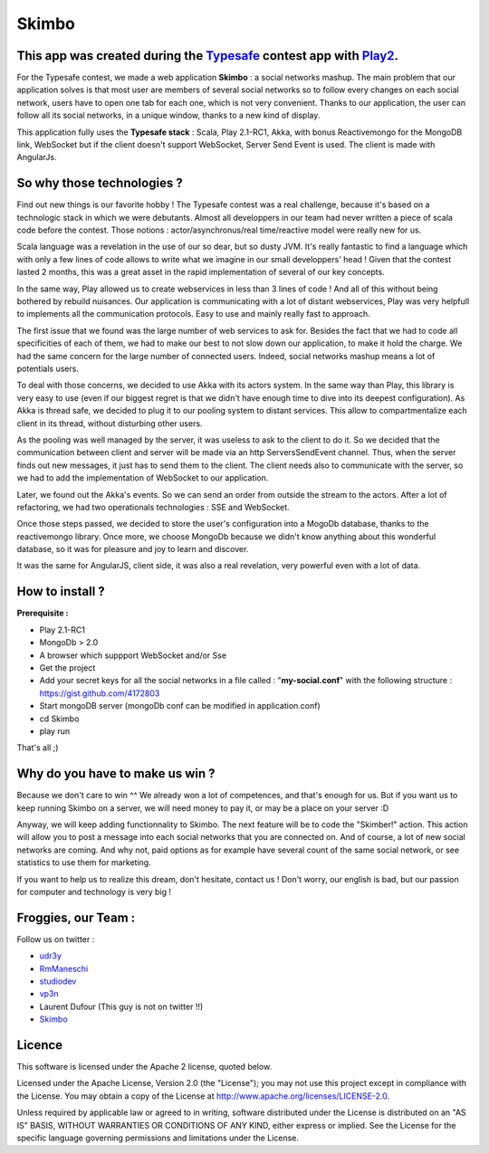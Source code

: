 Skimbo
=====

This app was created during the Typesafe_ contest app with Play2_.
-----

For the Typesafe contest, we made a web application **Skimbo** : a social networks mashup. 
The main problem that our application solves is that most user are members of several social networks so to follow every changes on each social network, users have to open one tab for each one, which is not very convenient. Thanks to our application, the user can follow all its social networks, in a unique window, thanks to a new kind of display.

This application fully uses the **Typesafe stack** : Scala, Play 2.1-RC1, Akka, with bonus Reactivemongo for the MongoDB link, WebSocket but if the client doesn't support WebSocket, Server Send Event is used. The client is made with AngularJs.

**So why those technologies ?**
-------- 

Find out new things is our favorite hobby ! The Typesafe contest was a real challenge, because it's based on a technologic stack in which we were debutants. Almost all developpers in our team had never written a piece of scala code before the contest. Those notions : actor/asynchronus/real time/reactive model were really new for us. 

Scala language was a revelation in the use of our so dear, but so dusty JVM.
It's really fantastic to find a language which with only a few lines of code allows to write what we imagine in our small developpers' head ! Given that the contest lasted 2 months, this was a great asset in the rapid implementation of several of our key concepts.

In the same way, Play allowed us to create webservices in less than 3 lines of code ! And all of this without being bothered by rebuild nuisances. Our application is communicating with a lot of distant webservices, Play was very helpfull to implements all the communication protocols. Easy to use and mainly really fast to approach.

The first issue that we found was the large number of web services to ask for. Besides the fact that we had to code all specificities of each of them, we had to make our best to not slow down our application, to make it hold the charge. We had the same concern for the large number of connected users. Indeed, social networks mashup means a lot of potentials users.

To deal with those concerns, we decided to use Akka with its actors system. In the same way than Play, this library is very easy to use (even if our biggest regret is that we didn't have enough time to dive into its deepest configuration). As Akka is thread safe, we decided to plug it to our pooling system to distant services. This allow to compartmentalize each client in its thread, without disturbing other users.

As the pooling was well managed by the server, it was useless to  ask to the client to do it. So we decided that the communication between client and server will be made via an http ServersSendEvent channel. Thus, when the server finds out new messages, it just has to send them to the client. The client needs also to communicate with the server, so we had to add the implementation of WebSocket to our application.

Later, we found out the Akka's events. So we can send an order from outside the stream to the actors. After a lot of refactoring, we had two operationals technologies : SSE and WebSocket.

Once those steps passed, we decided to store the user's configuration into a MogoDb database, thanks to the reactivemongo library. Once more, we choose MongoDb because we didn't know anything about this wonderful database, so it was for pleasure and joy to learn and discover.

It was the same for AngularJS, client side, it was also a real revelation, very powerful even with a lot of data.

How to install ?
-------- 

**Prerequisite :**

- Play 2.1-RC1
- MongoDb > 2.0
- A browser which suppport WebSocket and/or Sse
-  Get the project
- Add your secret keys for all the social networks in a file called : "**my-social.conf**" with the following structure : https://gist.github.com/4172803
- Start mongoDB server (mongoDb conf can be modified in application.conf)
- cd Skimbo
- play run

That's all ;)

Why do you have to make us win ?
-----
Because we don't care to win ^^ We already won a lot of competences, and that's enough for us. But if you want us to keep running Skimbo on a server, we will need money to pay it, or may be a place on your server :D

Anyway, we will keep adding functionnality to Skimbo. The next feature will be to code the "Skimber!" action. This action will allow you to post a message into each social networks that you are connected on. And of course, a lot of new social networks are coming. And why not, paid options as for example have several count of the same social network, or see statistics to use them for marketing.

If you want to help us to realize this dream, don't hesitate, contact us ! Don't worry, our english is bad, but our passion for computer and technology is very big !

Froggies, our Team :
-----

Follow us on twitter :

- udr3y_
- RmManeschi_
- studiodev_
- vp3n_
- Laurent Dufour (This guy is not on twitter !!)
- Skimbo_

Licence
----

This software is licensed under the Apache 2 license, quoted below.

Licensed under the Apache License, Version 2.0 (the "License"); you may not use this project except in compliance with the License. You may obtain a copy of the License at http://www.apache.org/licenses/LICENSE-2.0.

Unless required by applicable law or agreed to in writing, software distributed under the License is distributed on an "AS IS" BASIS, WITHOUT WARRANTIES OR CONDITIONS OF ANY KIND, either express or implied. See the License for the specific language governing permissions and limitations under the License.


.. _Typesafe: http://blog.typesafe.com/typesafe-developer-contest
.. _Play2: https://github.com/playframework/play20/
.. _udr3y:  https://twitter.com/udr3y
.. _RmManeschi: https://twitter.com/RmManeschi
.. _studiodev: https://twitter.com/studiodev
.. _vp3n: https://twitter.com/vp3n
.. _skimbo: https://twitter.com/skimbo34